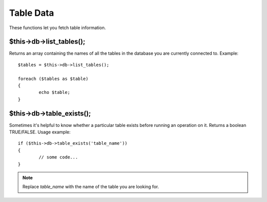 ##########
Table Data
##########

These functions let you fetch table information.

$this->db->list_tables();
==========================

Returns an array containing the names of all the tables in the database
you are currently connected to. Example::

	$tables = $this->db->list_tables();
	
	foreach ($tables as $table)
	{
		echo $table;
	}

$this->db->table_exists();
===========================

Sometimes it's helpful to know whether a particular table exists before
running an operation on it. Returns a boolean TRUE/FALSE. Usage example::

	if ($this->db->table_exists('table_name'))
	{
		// some code...
	}

.. note:: Replace *table_name* with the name of the table you are looking for.

